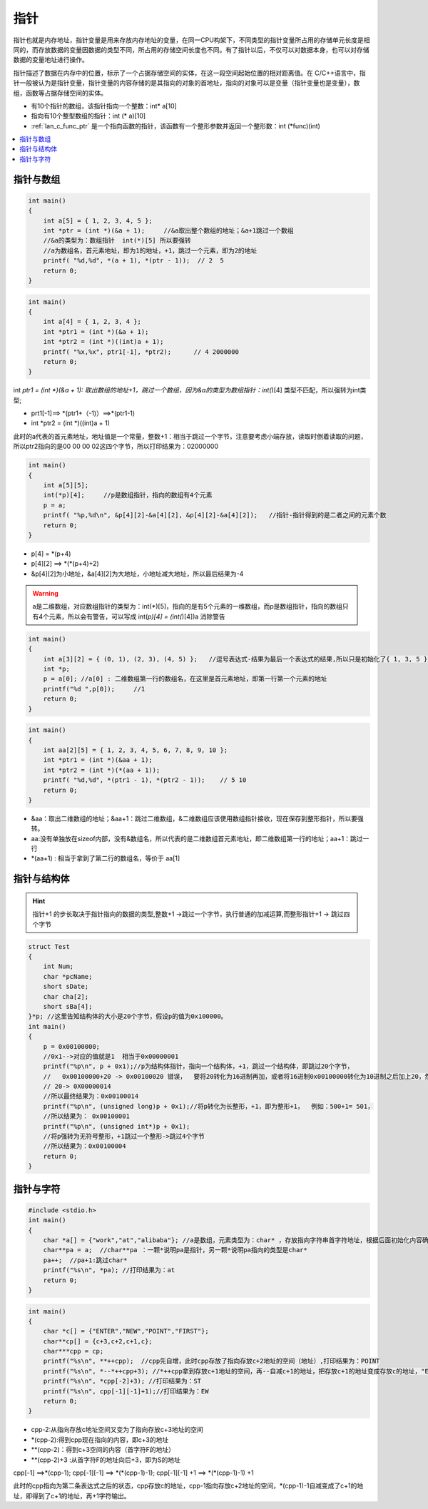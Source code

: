 .. _c_pointer:

指针
===============

指针也就是内存地址，指针变量是用来存放内存地址的变量，在同一CPU构架下，不同类型的指针变量所占用的存储单元长度是相同的，而存放数据的变量因数据的类型不同，所占用的存储空间长度也不同。有了指针以后，不仅可以对数据本身，也可以对存储数据的变量地址进行操作。

指针描述了数据在内存中的位置，标示了一个占据存储空间的实体，在这一段空间起始位置的相对距离值。在 C/C++语言中，指针一般被认为是指针变量，指针变量的内容存储的是其指向的对象的首地址，指向的对象可以是变量（指针变量也是变量），数组，函数等占据存储空间的实体。

* 有10个指针的数组，该指针指向一个整数：int* a[10]
* 指向有10个整型数组的指针：int (* a)[10]
* :ref:`lan_c_func_ptr` 是一个指向函数的指针，该函数有一个整形参数并返回一个整形数：int (*func)(int)


.. contents::
    :local:
    :depth: 1


指针与数组
-----------

.. code-block:: bash

    int main()
    {
        int a[5] = { 1, 2, 3, 4, 5 };
        int *ptr = (int *)(&a + 1);	//&a取出整个数组的地址；&a+1跳过一个数组
        //&a的类型为：数组指针  int(*)[5] 所以要强转
        //a为数组名，首元素地址，即为1的地址，+1，跳过一个元素，即为2的地址
        printf( "%d,%d", *(a + 1), *(ptr - 1));  // 2  5
        return 0;
    }

.. code-block:: bash

    int main()
    {
        int a[4] = { 1, 2, 3, 4 };
        int *ptr1 = (int *)(&a + 1);
        int *ptr2 = (int *)((int)a + 1);
        printf( "%x,%x", ptr1[-1], *ptr2);	// 4 2000000
        return 0;
    }

int *ptr1 = (int *)(&a + 1): 取出数组的地址+1，跳过一个数组，因为&a的类型为数组指针：int(*)[4] 类型不匹配，所以强转为int类型;

* prt1[-1]==> *(ptr1+（-1)）==>*(ptr1-1)
* int *ptr2 = (int *)((int)a + 1)

此时的a代表的首元素地址，地址值是一个常量，整数+1：相当于跳过一个字节，注意要考虑小端存放，读取时倒着读取的问题，所以ptr2指向的是00 00 00 02这四个字节，所以打印结果为：02000000

.. code-block:: bash

    int main()
    {
        int a[5][5];
        int(*p)[4];     //p是数组指针，指向的数组有4个元素
        p = a;
        printf( "%p,%d\n", &p[4][2]-&a[4][2], &p[4][2]-&a[4][2]);   //指针-指针得到的是二者之间的元素个数
        return 0;
    }

* p[4] = *(p+4)
* p[4][2] ==> *(*(p+4)+2)
* &p[4][2]为小地址，&a[4][2]为大地址，小地址减大地址，所以最后结果为-4

.. warning::
    a是二维数组，对应数组指针的类型为：int(*)[5]，指向的是有5个元素的一维数组，而p是数组指针，指向的数组只有4个元素，所以会有警告，可以写成 int(*p)[4] = (int(*)[4])a 消除警告

.. code-block:: bash

    int main()
    {
        int a[3][2] = { (0, 1), (2, 3), (4, 5) };   //逗号表达式-结果为最后一个表达式的结果,所以只是初始化了{ 1, 3, 5 }
        int *p;
        p = a[0]; //a[0] : 二维数组第一行的数组名，在这里是首元素地址，即第一行第一个元素的地址
        printf("%d ",p[0]);	//1
        return 0;
    }

.. code-block:: bash

    int main()
    {
        int aa[2][5] = { 1, 2, 3, 4, 5, 6, 7, 8, 9, 10 };
        int *ptr1 = (int *)(&aa + 1);
        int *ptr2 = (int *)(*(aa + 1));
        printf( "%d,%d", *(ptr1 - 1), *(ptr2 - 1));    // 5 10
        return 0;
    }

* &aa：取出二维数组的地址；&aa+1：跳过二维数组，&二维数组应该使用数组指针接收，现在保存到整形指针，所以要强转。
* aa:没有单独放在sizeof内部，没有&数组名，所以代表的是二维数组首元素地址，即二维数组第一行的地址；aa+1：跳过一行
* *(aa+1) : 相当于拿到了第二行的数组名，等价于 aa[1]

指针与结构体
--------------

.. hint::
    指针+1 的步长取决于指针指向的数据的类型,整数+1 ->跳过一个字节，执行普通的加减运算,而整形指针+1 -> 跳过四个字节

.. code-block:: bash

    struct Test
    {
        int Num;
        char *pcName;
        short sDate;
        char cha[2];
        short sBa[4];
    }*p; //这里告知结构体的大小是20个字节，假设p的值为0x100000。
    int main()
    {
        p = 0x00100000;
        //0x1-->对应的值就是1  相当于0x00000001
        printf("%p\n", p + 0x1);//p为结构体指针，指向一个结构体，+1，跳过一个结构体，即跳过20个字节，
        //   0x00100000+20 -> 0x00100020 错误，  要将20转化为16进制再加，或者将16进制0x00100000转化为10进制之后加上20，然后再转化为16进制
        // 20-> 0X00000014
        //所以最终结果为：0x00100014
        printf("%p\n", (unsigned long)p + 0x1);//将p转化为长整形，+1，即为整形+1，  例如：500+1= 501，
        //所以结果为： 0x00100001
        printf("%p\n", (unsigned int*)p + 0x1);
        //将p强转为无符号整形，+1跳过一个整形->跳过4个字节
        //所以结果为：0x00100004
        return 0;
    }


指针与字符
--------------

.. code-block:: bash

    #include <stdio.h>
    int main()
    {
        char *a[] = {"work","at","alibaba"}; //a是数组，元素类型为：char* ，存放指向字符串首字符地址，根据后面初始化内容确定数组的大小
        char**pa = a;  //char**pa ：一颗*说明pa是指针，另一颗*说明pa指向的类型是char*
        pa++;  //pa+1:跳过char*
        printf("%s\n", *pa); //打印结果为：at
        return 0;
    }

.. code-block:: bash

    int main()
    {
        char *c[] = {"ENTER","NEW","POINT","FIRST"};
        char**cp[] = {c+3,c+2,c+1,c};
        char***cpp = cp;
        printf("%s\n", **++cpp);  //cpp先自增，此时cpp存放了指向存放c+2地址的空间（地址）,打印结果为：POINT
        printf("%s\n", *--*++cpp+3); //*++cpp拿到存放c+1地址的空间，再--自减c+1的地址，把存放c+1的地址变成存放c的地址，"ENTER"首字符后+3打印：ER
        printf("%s\n", *cpp[-2]+3); //打印结果为：ST
        printf("%s\n", cpp[-1][-1]+1);//打印结果为：EW
        return 0;
    }

* cpp-2:从指向存放c地址空间又变为了指向存放c+3地址的空间
*  *(cpp-2):得到cpp现在指向的内容，即c+3的地址
*  **(cpp-2)：得到c+3空间的内容（首字符F的地址）
*  **(cpp-2)+3 :从首字符F的地址向后+3，即为S的地址


cpp[-1] ==>*(cpp-1); cpp[-1][-1] ==> *(*(cpp-1)-1); cpp[-1][-1] +1 ==> *(*(cpp-1)-1) +1

此时的cpp指向为第二条表达式之后的状态，cpp存放c的地址，cpp-1指向存放c+2地址的空间，*(cpp-1)-1自减变成了c+1的地址，即得到了c+1的地址，再+1字符输出。
